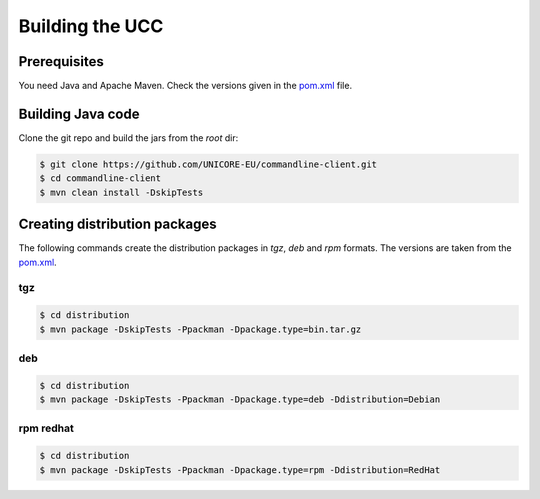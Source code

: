 .. _ucc-building:

|app-package-img| Building the UCC
==================================

.. |app-package-img| image:: ../../_static/app-package.png
	:height: 32px
	:align: middle

Prerequisites
-------------

You need Java and Apache Maven. 
Check the versions given in the `pom.xml 
<https://github.com/UNICORE-EU/commandline-client/blob/master/pom.xml>`_ file.

Building Java code 
------------------

Clone the git repo and build the jars from the *root* dir:

.. code:: console

 $ git clone https://github.com/UNICORE-EU/commandline-client.git
 $ cd commandline-client
 $ mvn clean install -DskipTests


Creating distribution packages
------------------------------

The following commands create the distribution packages
in *tgz*, *deb* and *rpm* formats. The versions
are taken from the `pom.xml 
<https://github.com/UNICORE-EU/commandline-client/blob/master/pom.xml>`_.

tgz
~~~

.. code:: console

 $ cd distribution
 $ mvn package -DskipTests -Ppackman -Dpackage.type=bin.tar.gz
 
deb
~~~

.. code:: console

 $ cd distribution
 $ mvn package -DskipTests -Ppackman -Dpackage.type=deb -Ddistribution=Debian


rpm redhat
~~~~~~~~~~

.. code:: console

 $ cd distribution
 $ mvn package -DskipTests -Ppackman -Dpackage.type=rpm -Ddistribution=RedHat